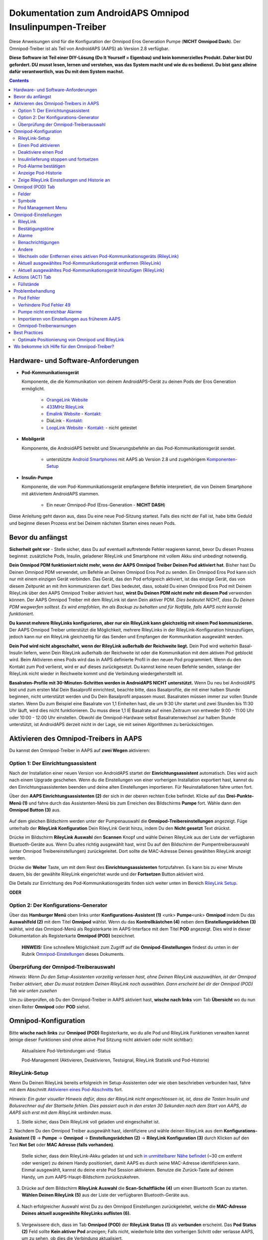 =====================================================
 Dokumentation zum AndroidAPS Omnipod Insulinpumpen-Treiber
=====================================================

Diese Anweisungen sind für die Konfiguration der Omnipod Eros Generation Pumpe (**NICHT Omnipod Dash**). Der Omnipod-Treiber ist als Teil von AndroidAPS (AAPS) ab Version 2.8 verfügbar.

**Diese Software ist Teil einer DIY-Lösung (Do It Yourself = Eigenbau) und kein kommerzielles Produkt. Daher bist DU gefordert. DU musst lesen, lernen und verstehen, was das System macht und wie du es bedienst. Du bist ganz alleine dafür verantwortlich, was Du mit dem System machst.**

.. contents:: 
   :backlinks: entry
   :depth: 2

Hardware- und Software-Anforderungen
==================================

* **Pod-Kommunikationsgerät** 

  Komponente, die die Kommunikation von deinem AndroidAPS-Gerät zu deinen Pods der Eros Generation ermöglicht.

   -  |OrangeLink|  `OrangeLink Website <https://getrileylink.org/product/orangelink>`_    
   -  |RileyLink| `433MHz RileyLink <https://getrileylink.org/product/rileylink433>`__
   -  |EmaLink|  `Emalink Website <https://github.com/sks01/EmaLink>`__ - `Kontakt: <mailto:getemalink@gmail.com>`__
   -  |DiaLink|  DiaLink - `Kontakt: <mailto:Boshetyn@ukr.net>`__     
   -  |LoopLink|  `LoopLink Website <https://www.getlooplink.org/>`__ - `Kontakt: <https://jameswedding.substack.com/>`__ - nicht getestet

* |Android_Phone| **Mobilgerät** 

  Komponente, die AndroidAPS betreibt und Steuerungsbefehle an das Pod-Kommunikationsgerät sendet.

      +  unterstützte `Android Smartphones <https://docs.google.com/spreadsheets/d/1eNtXAWwrdVtDvsvXaR_72wgT9ICjZPNEBq8DbitCv_4/edit>`__ mit AAPS ab Version 2.8 und zugehörigem `Komponenten-Setup <../index.html#component-setup>`__

* |Omnipod_Pod| **Insulin-Pumpe** 

  Komponente, die vom Pod-Kommunikationsgerät empfangene Befehle interpretiert, die von Deinem Smartphone mit aktiviertem AndroidAPS stammen.

      + Ein neuer Omnipod-Pod (Eros-Generation - **NICHT DASH**)

Diese Anleitung geht davon aus, dass Du eine neue Pod-Sitzung startest. Falls dies nicht der Fall ist, habe bitte Geduld und beginne diesen Prozess erst bei Deinem nächsten Starten eines neuen Pods.

Bevor du anfängst
================

**Sicherheit geht vor** - Stelle sicher, dass Du auf eventuell auftretende Fehler reagieren kannst, bevor Du diesen Prozess beginnst: zusätzliche Pods, Insulin, geladener RileyLink und Smartphone mit vollem Akku sind unbedingt notwendig.

**Dein Omnipod PDM funktioniert nicht mehr, wenn der AAPS Omnipod Treiber Deinen Pod aktiviert hat**. Bisher hast Du Deinen Omnipod PDM verwendet, um Befehle an Deinen Omnipod Eros Pod zu senden. Ein Omnipod Eros Pod kann sich nur mit einem einzigen Gerät verbinden. Das Gerät, das den Pod erfolgreich aktiviert, ist das einzige Gerät, das von diesem Zeitpunkt an mit ihm kommunizieren darf. Dies bedeutet, dass, sobald Du einen Omnipod Eros Pod mit Deinem RileyLink über den AAPS Omnipod Treiber aktiviert hast, **wirst Du Deinen PDM nicht mehr mit diesem Pod** verwenden können. Der AAPS Omnipod Treiber mit dem RileyLink ist dann Dein aktiver PDM. *Dies bedeutet NICHT, dass Du Deinen PDM wegwerfen solltest. Es wird empfohlen, ihn als Backup zu behalten und für Notfälle, falls AAPS nicht korrekt funktioniert.*

**Du kannst mehrere RileyLinks konfigurieren, aber nur ein RileyLink kann gleichzeitig mit einem Pod kommunizieren.** Der AAPS Omnipod Treiber unterstützt die Möglichkeit, mehrere RileyLinks in der RileyLink-Konfiguration hinzuzufügen, jedoch kann nur ein RileyLink gleichzeitig für das Senden und Empfangen der Kommunikation ausgewählt werden.

**Dein Pod wird nicht abgeschaltet, wenn der RileyLink außerhalb der Reichweite liegt.** Dein Pod wird weiterhin Basal-Insulin liefern, wenn Dein RileyLink außerhalb der Reichweite ist oder die Kommunikation mit dem aktiven Pod geblockt wird. Beim Aktivieren eines Pods wird das in AAPS definierte Profil in den neuen Pod programmiert. Wenn du den Kontakt zum Pod verlierst, wird er auf dieses zurückgesetzt. Du kannst keine neuen Befehle senden, solange der RileyLink nicht wieder in Reichweite kommt und die Verbindung wiedergeherstellt ist.

**Basalraten-Profile mit 30-Minuten-Schritten werden in AndroidAPS NICHT unterstützt.** Wenn Du neu bei AndroidAPS bist und zum ersten Mal Dein Basalprofil einrichtest, beachte bitte, dass Basalprofile, die mit einer halben Stunde beginnen, nicht unterstützt werden und Du Dein Basalprofil anpassen musst. Basalraten müssen immer zur vollen Stunde starten. Wenn Du zum Beispiel eine Basalrate von 1,1 Einheiten hast, die um 9:30 Uhr startet und zwei Stunden bis 11:30 Uhr läuft, wird dies nicht funktionieren.  Du muss diese 1,1 IE Basalrate auf einen Zeitraum von entweder 9:00 - 11:00 Uhr oder 10:00 - 12:00 Uhr einstellen.  Obwohl die Omnipod-Hardware selbst Basalratenwechsel zur halben Stunde unterstützt, ist AndroidAPS derzeit nicht in der Lage, sie mit seinen Algorithmen zu berücksichtigen.

Aktivieren des Omnipod-Treibers in AAPS
===================================

Du kannst den Omnipod-Treiber in AAPS auf **zwei Wegen** aktivieren:

Option 1: Der Einrichtungsassistent
--------------------------

Nach der Installation einer neuen Version von AndroidAPS startet der **Einrichtungsassistent** automatisch.  Dies wird auch nach einem Upgrade geschehen.  Wenn du die Einstellungen von einer vorherigen Installation exportiert hast, kannst du den Einrichtungsassistenten beenden und deine alten Einstellungen importieren.  Für Neuinstallationen fahre unten fort.

Über den **AAPS Einrichtungsassistenten (2)** der sich in der oberen rechten Ecke befindet. Klicke auf das **Drei-Punkte-Menü (1)** und fahre durch das Assistenten-Menü bis zum Erreichen des Bildschirms **Pumpe** fort. Wähle dann den **Omnipod Button (3)** aus.

    |Enable_Omnipod_Driver_1|  |Enable_Omnipod_Driver_2|

Auf dem gleichen Bildschirm werden unter der Pumpenauswahl die **Omnipod-Treibereinstellungen** angezeigt. Füge unterhalb der **RileyLink Konfiguration** Dein RileyLink Gerät hinzu, indem Du den **Nicht gesetzt** Text drückst. 

Drücke im Bildschirm **RileyLink Auswahl** den **Scannen** Knopf und wähle Deinen RileyLink aus der Liste der verfügbaren Bluetooth-Geräte aus. Wenn Du alles richtig ausgewählt hast, wirst Du auf den Bildschirm der Pumpentreiberauswahl (unter Omnipod Treibereinstellungen) zurückgeleitet. Dort sollte die MAC-Adresse Deines gewählten RileyLink anzeigt werden. 

Drücke die **Weiter** Taste, um mit dem Rest des **Einrichtungsassistenten** fortzufahren. Es kann bis zu einer Minute dauern, bis der gewählte RileyLink eingerichtet wurde und der **Fortsetzen** Button aktiviert wird.

Die Details zur Einrichtung des Pod-Kommunikationsgeräts finden sich weiter unten im Bereich `RileyLink Setup <#rileylink-setup>`__.

**ODER**

Option 2: Der Konfigurations-Generator
----------------------------

Über das **Hamburger Menü** oben links unter **Konfigurations-Assistent (1)** <unk> \ **Pumpe**\ <unk> \ **Omnipod** indem Du das **Auswahlfeld (2)** mit dem Titel **Omnipod** wählst. Wenn du das **Kontrollkästchen (4)** neben dem **Einstellungsrädchen (3)** wählst, wird das Omnipod-Menü als Registerkarte im AAPS-Interface mit dem Titel **POD** angezeigt. Dies wird in dieser Dokumentation als Registerkarte **Omnipod (POD)** bezeichnet.

    **HINWEIS:** Eine schnellere Möglichkeit zum Zugriff auf die **Omnipod-Einstellungen** findest du unten in der Rubrik `Omnipod-Einstellungen <#omnipod-einstellungen>`__ dieses Dokuments.

    |Enable_Omnipod_Driver_3| |Enable_Omnipod_Driver_4|

Überprüfung der Omnipod-Treiberauswahl
----------------------------------------

*Hinweis: Wenn Du den Setup-Assistenten vorzeitig verlassen hast, ohne Deinen RileyLink auszuwählen, ist der Omnipod Treiber aktiviert, aber Du musst trotzdem Deinen RileyLink noch auswählen.  Dann erscheint bei dir der Omnipod (POD) Tab wie unten zusehen*

Um zu überprüfen, ob Du den Omnipod-Treiber in AAPS aktiviert hast, **wische nach links** vom Tab **Übersicht** wo du nun einen Reiter **Omnipod** oder **POD** siehst.

|Enable_Omnipod_Driver_5|

Omnipod-Konfiguration
======================

Bitte **wische nach links** zur **Omnipod (POD)** Registerkarte, wo du alle Pod und RileyLink Funktionen verwalten kannst (einige dieser Funktionen sind ohne aktive Pod Sitzung nicht aktiviert oder nicht sichtbar):

    |refresh_pod_status| Aktualisiere Pod-Verbindungen und -Status

    |pod_management| Pod-Management (Aktivieren, Deaktivieren, Testsignal, RileyLink Statistik und Pod-Historie)

RileyLink-Setup
---------------

Wenn Du Deinen RileyLink bereits erfolgreich im Setup-Assistenten oder wie oben beschrieben verbunden hast, fahre mit dem Abschnitt `Aktivieren eines Pod-Abschnitts <#activating-a-pod>`__ fort.

*Hinweis: Ein guter visueller Hinweis dafür, dass der RileyLink nicht angeschlossen ist, ist, dass die Tasten Insulin und Bolusrechner auf der Startseite fehlen. Dies passiert auch in den ersten 30 Sekunden nach dem Start von AAPS, da AAPS sich erst mit dem RileyLink verbinden muss.*

1. Stelle sicher, dass Dein RileyLink voll geladen und eingeschaltet ist.

2. Nachdem Du den Omnipod Treiber ausgewählt hast,
identifiziere und wähle deinen RileyLink aus dem **Konfigurations-Assistent (1)** ->  **Pumpe** -> **Omnipod** -> **Einstellungsrädchen (2)** -> **RileyLink Konfiguration (3)** durch Klicken auf den Text **Not Set** oder **MAC Adresse (falls vorhanden)**.   

    Stelle sicher, dass dein RileyLink-Akku geladen ist und sich `in unmittelbarer Nähe befindet <#optimale-positionierung-von-omnipod-und-rileylink>`__ (~30 cm entfernt oder weniger) zu deinem Handy positioniert, damit AAPS es durch seine MAC-Adresse identifizieren kann. Einmal ausgewählt, kannst du deine erste Pod Session aktivieren. Benutze die Zurück-Taste auf deinem Handy, um zum AAPS-Haupt-Bildschirm zurückzukehren.

    |RileyLink_Setup_1| |RileyLink_Setup_2|

3. Drücke auf dem Bildschirm **RileyLink Auswahl** die **Scan-Schaltfläche (4)** um einen Bluetooth Scan zu starten. **Wählen Deinen RileyLink (5)** aus der Liste der verfügbaren Bluetooth-Geräte aus.

    |RileyLink_Setup_3| |RileyLink_Setup_4|

4. Nach erfolgreicher Auswahl wirst Du zu den Omnipod Einstellungen zurückgeleitet, welche die **MAC-Adresse Deines aktuell ausgewählte RileyLinks auflisten (6).** 

    |RileyLink_Setup_5|

5. Vergewissere dich, dass im Tab **Omnipod (POD)** der **RileyLink Status (1)** als **verbunden** erscheint. Das **Pod Status (2)** Feld sollte **Kein aktiver Pod** anzeigen; Falls nicht, wiederhole bitte den vorherigen Schritt oder verlasse AAPS, um zu sehen, ob dies die Verbindung aktualisiert.

    |RileyLink_Setup_6|

Einen Pod aktivieren
----------------

Bevor du einen Pod aktivieren kannst, stelle sicher, dass du deine RileyLink-Verbindung in den Omnipod-Einstellungen richtig konfiguriert und verbunden hast.

*HINWEIS: Für die Verbindung mit dem Pod steht aus Sicherheitsgründen nur ein kleinerer Kommunikationsbereich zur Verfügung. Vor dem Pairing des Pods ist das Funksignal schwächer, aber nachdem es verbunden wurde, wird es mit voller Signalleistung funktionieren. Stelle sicher, dass Dein Pod während dieser Prozedur `in der Nähe<#optimale-positionierung-von-omnipod-und-rileylink>`__ *(~30 cm entfernt oder weniger)* ist, aber nicht auf oder direkt neben dem RileyLink liegt.*

1. Navigiere zur Registerkarte **Omnipod (POD)** und klicke auf den **POD MGMT (1)** Button und dann auf **Pod aktivieren (2)**.

    |Activate_Pod_1| |Activate_Pod_2|

2. Die Anzeige ** Pod füllen* * wird angezeigt. Fülle deinen neuen Pod mit mindestens 80 Einheiten Insulin und achte auf zwei Signaltöne, die anzeigen, dass der Pod bereit ist, gestartet zu werden. Beachte bei der Berechnung der gesamt Insulinmenge, welche Du in 3 Tagen benötigst, dass zum Füllen des Pod 12 bis 15 IE benötigt werden. 

    |Activate_Pod_3|

    Stelle sicher, dass der neue Pod und RileyLink in der Nähe von einander liegen (~ 30cm oder weniger), und klicke auf den Button **Weiter**.

3. Der Bildschirm **Initializiere Pod** wird angezeigt und der Pod beginnt zu entlüften. (Du wirst einen Klick hören, gefolgt von einer Reihe tickender Sounds, der Pod entlüftet sich selbst). Wenn der RileyLink außerhalb der Reichweite des zu aktivierenden Pods ist, erhältst du die Fehlermeldung **Keine Antwort vom Pod**. Wenn dies geschieht, `schiebe den RileyLink näher <#optimale-positionierung-von-omnipod-und-rileylink>`_ (~ 30 cm weg oder weniger) ran, aber nicht auf den Pod oder direkt neben den Pod und klicke auf den Button **Erneut versuchen (1)* *.

    |Activate_Pod_4| |Activate_Pod_5|

4. Bei erfolgreicher Befüllung wird ein grünes Häkchen angezeigt und der **Weiter** Button wird aktiviert. Klicke auf den Button **Weiter**, um die Initialisierung des Pods abzuschließen, und die Anzeige **Pod anbringen** zu sehen.

    |Activate_Pod_6|

5. Bereite anschließend die Infusionsstelle des neuen Pods vor. Entferne die Nadelkappe aus Kunststoff und den weißen Papierträger von der Klebefläche und setze den Pod auf die ausgewählte Stelle Deines Körpers auf. Wenn du fertig bist, klicke auf den **Weiter** Button.

    |Activate_Pod_7|

6. Das Dialogfenster **Pod anlegen** wird jetzt angezeigt. **NUR auf OK klicken, wenn du bereit bist, die Kanülen einzuführen.**

    |Activate_Pod_8|

7. Nach dem Drücken von **OK** dauert es eventuell etwas, bevor der Omnipod antwortet und die Kanüle setzt (1-2 Minuten maximal) also habe Geduld.

    Wenn der RileyLink außerhalb der Reichweite des zu aktivierenden Pods ist, erhältst du die Fehlermeldung **Keine Antwort vom Pod**. Wenn dies geschieht, bewegen Sie den RileyLink näher (~ 30 cm weg oder weniger) zu, aber nicht auf der Oberseite oder direkt neben dem Pod und klicken Sie auf den Button **Erneut versuchen**.

    Wenn der RileyLink außerhalb der Bluetoothreichweite oder keine aktive Verbindung zum Smartphone hat, bekommt man eine Fehlermeldung **Keine Antwort von RileyLink**. Wenn diese Fehlermeldung auftritt, verringere die Distanz vom RileyLink und dem Smartphone und klicke auf den Button **Erneut versuchen**.

    *HINWEIS: Bevor die Kanüle eingesetzt wird, ist es ratsam, die Haut in der Nähe des Kanülensetzpunktes zu kneifen. Dies sorgt für eine sanfte Einführung der Nadel und verringert die Gefahr einer Verstopfung.*

    |Activate_Pod_9|

    |Activate_Pod_10| |Activate_Pod_11|

8. Es wird ein grünes Häkchen angezeigt, und der Button **Weiter** wird bei erfolgreicher Kanüleneinführung aktiviert. Klicke auf den Button **Weiter**.

    |Activate_Pod_12|

9. Der **Pod aktiviert** Bildschirm wird angezeigt. Drücke auf das grüne **Beenden** Feld. Glückwunsch! Du hast jetzt eine neuen Pod aktiviert.

    |Activate_Pod_13|

10. Der Menübildschirm **Pod Management** sollte nun den **Aktiviere Pod (1)** Button als *deaktiviert* und den **Deaktiviere Pod (2)** Button als *aktiviert* angezeigen. Dies liegt daran, dass jetzt ein Pod aktiv ist und du keinen zusätzlichen Pod aktivieren kannst, ohne zuerst den aktuell aktiven Pod zu deaktivieren.

    Klicke auf den Zurück-Knopf auf deinem Smartphone, um zum Tab-Bildschirm **Omnipod (POD)** zurückzukehren, auf dem jetzt Informationen zu deiner aktiven Pod-Sitzung angezeigt werden, einschließlich der aktuellen Basalrate, Pod Reservoir Level, abgegebenem Insulin, Pod Fehler und Warnungen.

    Weitere Details zu den angezeigten Informationen findest du im Tab `Omnipod (POD) <#omnipod-pod-tab>`_ dieses Dokuments.

    |Activate_Pod_14| |Activate_Pod_15|

Deaktiviere einen Pod
------------------

Unter normalen Umständen beträgt die Lebensdauer eines Pods drei Tage (72 Stunden) und zusätzlich 8 Stunden nach der Pod-Ablaufwarnung und somit insgesamt 80 Stunden.

Gehe wie folgt vor, um einen Pod zu deaktivieren (entweder vor dem Ablaufen der Nutzungsdauer oder wegen eines Pod-Fehlers):

1. Gehe zur Registerkarte **Omnipod (POD)**, klicke auf den Button **POD MGMT (1)** und dann auf dem Bildschirm **Pod Management** auf den Button **Deaktiviere Pod (2)**.

    |Deactivate_Pod_1| |Deactivate_Pod_2|

2. Stelle sicher, dass sich der RileyLink in unmittelbarer Nähe zum Pod befindet, aber nicht direkt darauf oder direkt neben dem Pod liegt. Dann klicke auf dem **Deaktiviere Pod ** Bildschirm den **Weiter** -Button, um den Prozess der Deaktivierung des Pods zu starten.

    |Deactivate_Pod_3|

3. Der **Deaktiviere Pod** Bildschirm erscheint und du erhältst einen Bestätigungspiepton, dass die Deaktivierung erfolgreich war.

    |Deactivate_Pod_4|

    **WENN die Deaktivierung scheitert** und du keinen Bestätigungspiepton erhältst, kommt evlt. die Meldung **Keine Antwort von RileyLink** oder **Keine Antwort vom Pod**. Bitte klicke auf den Button **Erneut versuchen (1)**, um die Deaktivierung erneut zu versuchen. Wenn die Deaktivierung weiterhin fehlschlägt, klicke bitte auf die **Verwerfen (2)** -Schaltfläche, um den Pod zu verwerfen. Du kannst nun deinen Pod entfernen, da die aktive Sitzung beendet wurde. Falls Dein Pod einen dauerhaften Alarm hat, musst Du ihn mit einem Pin oder einer Büroklammer manuell ausschalten. Die **Verwerfen (2)** Schaltfläche wird ihn nicht stillt stellen.
	
	|Deactivate_Pod_5| |Deactivate_Pod_6|

4. Nach erfolgreicher Deaktivierung wird ein grünes Häkchen angezeigt. Klicke auf den Button **Weiter**, um den Pod zu deaktivieren. Du kannst nun deinen Pod entfernen, da die aktive Sitzung beendet wurde.

    |Deactivate_Pod_7|

5. Klicke auf den grünen Knopf, um zum Bildschirm **Pod Management** zurückzukehren.

    |Deactivate_Pod_8|

6. Du bist nun zum **Pod Management** im Menü zurückgekehrt. Drücke die Zurück-Taste auf deinem Smartphone um zum Reiter **Omnipod (POD)** zurückzukehren. Überprüfe, ob das Feld **RileyLink Status:** *Verbunden* anzeigt und das Feld **Pod Sstatus:** die Nachricht *Keine aktiver Pod* anzeigt.

    |Deactivate_Pod_9| |Deactivate_Pod_10|

Insulinlieferung stoppen und fortsetzen
----------------------------------------

Die folgenden Schritte zeigen dir, wie du die Insulinzufuhr aussetzen und fortsetzen kannst.

*HINWEIS - wenn du keinen Button 'Unterbrechen' siehst*, ist dessen Anzeige im Register Omnipod (POD) nicht aktiviert. Aktiviere die Einstellung **Button 'Insulinabgabe unterbrechen' im Omnipod Tab anzeigen** in den `Omnipod-Einstellungen <#omnipod-einstellungen>`__ unter **Andere**.

Insulinabgabe unterbrechen
~~~~~~~~~~~~~~~~~~~~~~~~~~~

Verwende diesen Befehl, um den aktiven Pod in den Status 'unterbrochen' zu versetzen. In diesem ausgesetzten Zustand wird der Pod kein Insulin liefern. Dieser Befehl ahmt die Suspend-Funktion nach, die der originale Omnipod PDM an einen aktiven Pod sendet.

1. Gehe zur Registerkarte **Omnipod (POD)** und drücke den Button **Unterbrechen (1)**. Der Suspend-Befehl wird vom RileyLink an den aktiven Pod gesendet und der **Unterbrechen (3)** Button wird ausgegraut. Der **Pod Status (2)** wird **AUSLIEFERUNG UNTERBROCHEN** anzeigen.

    |Suspend_Insulin_Delivery_1| |Suspend_Insulin_Delivery_2|

2. Wenn der Befehl zum Aussetzen erfolgreich durch den RileyLink bestätigt wurde, zeigt ein Bestätigungsdialog die Nachricht **Alle Insulinlieferungen wurden ausgesetzt** an. Klicke **OK** um zu bestätigen und fortzufahren.

    |Suspend_Insulin_Delivery_3|

3. Dein aktiver Pod hat nun die Insulinabgabe unterbrochen. Die **Omnipod (POD)** Registerkarte aktualisiert den **Pod Status (1)** auf **unterbrochen**. Der **Unterbrechen**-Button ändert sich zu **Abgabe fortsetzen (2)**.

    |Suspend_Insulin_Delivery_4|

Insulinabgabe fortsetzen
~~~~~~~~~~~~~~~~~~~~~~~~~

Benutze diesen Befehl, um den aktiven, derzeit pausierten Pod anzuweisen, die Insulinabgabe fortzusetzen. Nachdem der Befehl erfolgreich verarbeitet wurde, wird die normale Insulinabgabe mit der aktuellen Basalrate fortgesetzt. Grundlage dafür ist das aktive Basalprofil zur aktuellen Uhrzeit. Der Pod akzeptiert wieder Befehle für Bolus, TBR und SMB.

1. Gehe zur Registerkarte **Omnipod (POD)** und stelle sicher, dass das Feld **Pod Status (1)** **unterbrochen** anzeigt, dann drücke die **Fortsetzen (2)** Taste, um den Prozess zu starten, um den aktuellen Pod anzuweisen, die normale Insulinlieferung fortzusetzen. Eine Nachricht **RESUME DELIVERY** wird im Feld **Pod Status (3)** angezeigt. Das bedeutet, dass der RileyLink aktiv den Befehl an den gestoppten Pod sendet.

    |Resume_Insulin_Delivery_1| |Resume_Insulin_Delivery_2|

2. Wenn der Befehl zum Fortsetzen erfolgreich durch den RileyLink bestätigt wurde, zeigt ein Bestätigungsdialog die Nachricht **Insulinabgabe wieder aufgenommen.** an. Klicke **OK** um zu bestätigen und fortzufahren.

    |Resume_Insulin_Delivery_3|

3. Die **Omnipod (POD)** Registerkarte aktualisiert das Feld **Pod Status (1)** um **LAUFEND** und die Schaltfläche **Lieferung fortsetzen** wird nun zu **UNTERBRECHEN (2)** geändert.

    |Resume_Insulin_Delivery_4|

Pod-Alarme bestätigen
------------------------

*HINWEIS - Wenn du keine ACK ALERTS Schaltfläche siehst, liegt es daran, dass diese nur auf der Registerkarte Omnipod (POD) angezeigt wird, wenn der Pod-Ablauf oder der niedrige Reservoir-Alarm ausgelöst wurden.*

In dem folgenden Prozess wird gezeigt, wie Warntöne bestätigt und quittiert werden können, die auftreten, wenn die aktive Pod-Zeit den Grenzwert für die Warnung vor dem Ablauf von 72 Stunden (3 Tage) erreicht. Dieser Grenzwert für die Zeitbegrenzung ist in den **Stunden vor dem Herunterfahren** in den Omnipod Warnungen definiert. Die maximale Nutzungsdauer eines Pods beträgt 80 Stunden (3 Tage und 8 Stunden), dennoch empfiehlt der Hersteller, 72 Stunden (3 Tage) nicht zu überschreiten.

*HINWEIS - Wenn die Einstellung "Benachrichtigungen automatisch bestätigen" in den Omnipod-Alarmen aktiviert wurden, wird diese Benachrichtigung nach dem ersten Auftreten automatisch bearbeitet und der Alarm muss nicht NICHT manuell abgebrochen werden.*

1. Wenn die definierte **Stunden vor dem Herunterfahren** Warnung erreicht ist, gibt der Pod Warnungen aus, um Dir mitzuteilen, dass er sich seiner Ablaufzeit nähert und bald eine Wechsel des Pods erforderlich sein wird. Dies kann auf der Registerkarte **Omnipod (POD)** überprüft werden, das Feld **Pod läuft ab: (1)** zeigt die genaue Uhrzeit an, wann der Pod abläuft (72 Stunden nach der Aktivierung). Nachdem diese Zeit abgelaufen ist, wird der Text **rot** dargestellt und im Feld **Aktive Pod-Warnungen** wird eine Statusnachricht **Pod läuft in Kürze ab** angezeigt. Dieser Auslöser zeigt die **ACK ALERTS (3)** Schaltfläche an. Eine **Systembenachrichtigung (4)** informiert Dich über das bevorstehende Ablaufdatum des Pods.

    |Acknowledge_Alerts_1| |Acknowledge_Alerts_2|

2. Gehe zur Registerkarte **Omnipod (POD)** und drücke die **ACK ALERTS (2)** Schaltfläche (Bestätigungs-Warnungen). Der RileyLink sendet den Befehl an den Pod, um die Ablaufwarnung des Pods zu deaktivieren und aktualisiert das Feld **Pod Status (1)** mit **ACKNOWLEDGE ALERTS**.

    |Acknowledge_Alerts_3|

3. Bei **erfolgreicher Deaktivierung** der Alarme werden **2 Signaltöne** vom aktiven Pod abgegeben und ein Bestätigungsdialog zeigt die Nachricht **Aktive Warnungen wurden bestätigt.** an. Drücke **OK**, um den Dialog zu bestätigen und zu schließen.

    |Acknowledge_Alerts_4|

    Wenn sich der RileyLink außerhalb des Bereichs des Pods befindet während der Befehl zum Bestätigen des Alarms gerade verarbeitet wird, werden 2 Optionen angezeigt: **Mute (1)** wird diese aktuelle Warnung zum Schweigen bringen. **OK (2)** bestätigt diese Warnung und ermöglicht es dem Nutzer, Warnungen erneut zu bestätigen.

    |Acknowledge_Alerts_5|

4. Gehe zur Registerkarte **Omnipod (POD)** unter dem Menüpunkt **Aktive Pod Warnungen**. Die Warnmeldung wird dort nicht mehr angezeigt und der aktive Pod erzeugt keine Signale mehr, die mit dem Ablauf des Pods zu tun haben.

Anzeige Pod-Historie
----------------

In diesem Abschnitt wird gezeigt, wie du deine Pod-Historie überprüfen und nach verschiedenen Aktionskategorien filtern kannst. Mit diesem Werkzeug kannst du die Aktionen und Ergebnisse deines jeweils aktiven Pod während dessen dreitägigem Lebenszyklus (72 - 80 Stunden) ansehen.

Diese Funktion ist hilfreich bei der Überprüfung von Boli, Temporären Basalraten (TBRs) und grundlegenden Änderungen, die erfolgt sind, bei denen du aber nicht sicher bist, ob sie abgeschlossen wurden. Die übrigen Kategorien sind im Allgemeinen hilfreich bei der Problembehebung und zur Bestimmung der Reihenfolge von Ereignissen, die zu einem Fehler geführt haben.

*HINWEIS:*
**Unsichere** Befehle erscheinen in der Pod-Historie, aber für deren Genauigkeit gibt es aufgrund der Unsicherheit keine Garantie.

1. Geh zur Registerkarte **Omnipod (POD)** und drücke den Button **POD MGMT (1)**, um auf das Menü **Pod-Management** zuzugreifen. Drücke dann auf die Schaltfläche **Pod-Historie(2)**, um auf den Bildschirm der Pod-Historie zuzugreifen.

    |Pod_History_1| |Pod_History_2|

2. In der Anzeige **Pod-Historie** wird die Standardkategorie **Alle (1)** angezeigt, die **Datum und Uhrzeit (2)** aller Pods **Aktionen (3)** und **Ergebnisse (4)** in umgekehrter chronologischer Reihenfolge darstellt. Drücke zweimal die **Zurück-Taste deines Telefons** um zur **Omnipod (POD)** Registerkarte  zurückzukehren.

    |Pod_History_3| |Pod_History_4|

Zeige RileyLink Einstellungen und Historie an
-----------------------------------

Dieser Abschnitt zeigt, wie die Einstellungen des aktiven Pods und RileyLinks zusammen mit der Kommunikationshistorie der beiden überprüft werden können. Diese Funktion wird nach dem Aufrufen in zwei Abschnitte unterteilt: **Einstellungen** und **Historie**.

Hauptsächlich wird diese Funktion verwendet, wenn der RileyLink außerhalb des Bluetooth-Bereichs des Smartphones ist und der **RileyLink-Status** nach einer bestimmten Zeit **RileyLink nicht erreichbar** meldet. Der Button **Aktualisieren** auf der Registerkarte **Omnipod (POD)** stellt manuell die Bluetooth-Kommunikation mit dem derzeit in den Omnipod-Einstellungen konfigurierten RileyLink erneut her.

Für den Fall dass der **REFRESH** Button im **Omnipod (POD)** Tab die Verbindung zum Rileylink nicht wiederherstellen kann, folge den zusätzlichen Hinweisen weiter unten zur manuellen Wiederherstellung der Verbindung.

Bluetooth-Kommunikation für Pod-Kommunikationsgerät manuell wiederherstellen
~~~~~~~~~~~~~~~~~~~~~~~~~~~~~~~~~~~~~~~~~~~~~~~~~~~~~~~~~~~~~~~~~~~~~~

1. Wenn im **Omnipod (POD)** Tab der **RileyLink-Status: (1)** **RileyLink nicht erreichbar** meldet, drücke den **POD MGMT (2)** Knopf, um zur **Pod-Verwaltung** zu kommen. Wenn im Menü **Pod Management** eine Benachrichtigung zur aktiven Suche nach einer RileyLink-Verbindung erscheint, drücke auf **RileyLink Statistiken (3)**, um die **RileyLink Einstellungen** Seite aufzurufen.

    |RileyLink_Bluetooth_Reset_1| |RileyLink_Bluetooth_Reset_2|

2. Auf dem Bildschirm **RileyLink-Einstellungen (1)** unter **RileyLink (2)** kannst du sowohl den Bluetooth-Verbindungsstatus als auch den Fehler in den Feldern **Verbindungsstatus und Fehler: (3)** bestätigen. Ein *Bluetooth-Fehler* und *RileyLink nicht erreichbar* Status sollten angezeigt werden. Starte das manuelle Wiederverbinden der Bluetooth-Verbindung, indem du auf die **Aktualisierung (4)** Taste in der unteren rechten Ecke drückst.

    |RileyLink_Bluetooth_Reset_3|
    
    Wenn der RileyLink nicht reagiert oder außer Reichweite des Smartphones ist, während der Bluetooth-Aktualisierungsbefehl gerade verarbeitet wird, erscheint eine Warnmeldung, die 2 Optionen ermöglicht.

   **Mute (1)** lässt diese aktuelle Warnung verstummen.
   **OK (2)** bestätigt diese aktuelle Warnung und ermöglicht es dem Nutzer zu versuchen die Bluetooth-Verbindung erneut wieder herzustellen.
	
    |RileyLink_Bluetooth_Reset_4|	
	
3. Wenn die **Bluetooth-Verbindung** nicht wieder hergestellt wird, dann versuche die Bluetooth-Funktion auf deinem Smartphone manuell **aus-** und dann wieder **anzuschalten**.

4. Nach einer erfolgreichen RileyLink Bluetooth-Wiederverbindung sollte das Feld **Verbindungsstatus: (1)** **RileyLink bereit** anzeigen. Herzlichen Glückwunsch, Du hast jetzt erneut Deinen konfigurierten RileyLink mit AAPS verbunden!

    |RileyLink_Bluetooth_Reset_5|

Pod-Kommunikationsgerät und Aktive Pod-Einstellungen
~~~~~~~~~~~~~~~~~~~~~~~~~~~~~~~~~~~~~~~~~~~~~~~~

Dieser Bildschirm liefert Informationen, Status und Einstellungen zur Konfiguration sowohl für den aktuell konfigurierten Rileylink als auch für den aktuell aktiven Pod. 

1. Geh auf den **Omnipod (POD)** Tab und drücke den **POD MGMT (1)** Button um das **Pod Management** Menü zu erreichen. Drücke dann den **RileyLink Status (2)** Button um den aktuell konfigurierten **RileyLink (3)** und die Einstellungen des aktiven Pod **Geräts (4)** zu sehen.

    |RileyLink_Statistics_Settings_1| |RileyLink_Statistics_Settings_2|

    |RileyLink_Statistics_Settings_3|
    
RileyLink (3) Felder
++++++++++++++++++++

	* **Adresse:** MAC-Adresse des gewählten Pod-Kommunikationsgeräts, die in den Omnipod-Einstellungen definiert wurde.
	* **Name:** Bluetooth-Identifikationsname des in den Bluetooth-Einstellungen deines Smartphones definierten Pod-Kommunikationsgeräts.
	* **Akkustand:** Zeigt den aktuellen Batterieladestand des angeschlossenen Pod-Kommunikationsgeräts an
	* **Verbundenes Gerätemodell:** Modell des Omnipod-Pods, der derzeit mit dem Pod-Kommunikationsgerät kommuniziert
	* **Verbindungsstatus:**: Der aktuelle Status der Bluetooth-Verbindung zwischen dem Pod-Kommunikationsgerät und dem Smartphone, auf dem AAPS läuft.
	* **Verbindungsfehler: ** Wenn es einen Fehler mit dem Pod-Kommunikationsgerät gibt, werden hier die Details der Bluetooth-Verbindung angezeigt.
	* **Firmware-Version:** Aktuelle Firmware-Version, die auf dem aktiv verbundenen Pod-Kommunikationsgerät installiert ist.

Gerät (4) Felder - Mit einem aktiven Pod
++++++++++++++++++++++++++++++++++++++

	* **Geräte-Typ:** Der Geräte-Typ, der mit dem Pod-Kommunikationsgerät verbunden ist (Omnipod-Pod-Pumpe)
	* **Gerätemodell:** Das Modell des aktiven Geräts, das mit dem Pod-Kommunikationsgerät verbunden ist (der Modellname des Omnipod-Pods, also Eros)
	* **Seriennummer der Pumpe:** Seriennummer des aktuell aktivierten Pods
	* **Pumpenfrequenz:** Funkfrequenz, die das Pod-Kommunikationsgerät eingestellt hat, um die Kommunikation zwischen sich und dem Pod zu ermöglichen.
	* **Zuletzt verwendete Frequenz:** Letzte bekannte Funkfrequenz, die der Pod zur Kommunikation mit dem Pod-Kommunikationsgerät verwendet hat.
	* **Letzter Gerätekontakt:** Datum und Uhrzeit des letzten Kontakts vom Pod mit dem Pod-Kommunikationsgerät.
	* **Aktualisieren Button:** Durch Klicken manuell die Einstellungen auf dieser Seite aktualisieren.

Historie des RileyLink und aktiven Pods
~~~~~~~~~~~~~~~~~~~~~~~~~~~~~~~~

Dieser Bildschirm gibt in umgekehrter chronologischer Reihenfolge Auskunft über jeden Zustand oder jede Maßnahme des RileyLink und des aktuell verbundenen Pods. Die gesamte Historie ist nur für den gerade aktiven Pod verfügbar. Nach einem Podwechsel wird diese Historie gelöscht und nur die Ereignisse des neu aktivierten Pods werden aufgezeichnet und angezeigt.

1. Gehe zur Registerkarte **Omnipod (POD)** und drücke den Button **POD MGMT (1)**, um das **Pod Management** Menü zu erreichen. Drücke anschließend den **Pod Historie (2)** Button, um zu den **Einstellungen** und der **Historie** zu gelangen. Klicke auf den Text **Pod Historie (3)**, um den gesamten Verlauf des RileyLink und der derzeit aktiven Pod-Sitzung anzuzeigen.

    |RileyLink_Statistics_History_1| |RileyLink_Statistics_History_2|

    |RileyLink_Statistics_History_3|
    
Felder
++++++
    
   * **Datum & Uhrzeit**: In umgekehrter chronologischer Reihenfolge der Zeitstempel der einzelnen Ereignisse.
   * **Gerät:** Das Gerät, auf das sich die aktuelle Aktion oder der aktuelle Zustand bezieht.
   **Zustand oder Aktion:** Der aktuelle Zustand oder die Aktion, die das Gerät durchgeführt hat.

Omnipod (POD) Tab
=================

Im Folgenden werden die Anordnung und die Bedeutung der Symbole und Statusfelder auf der Registerkarte **Omnipod (POD)** des AAPS-Hauptbildschims erläutert.

*HINWEIS: Wenn in den Statusfeldern der Registerkarte Omnipod (POD) eine Meldung erscheint (unsicher), musst Du die Schaltfläche Aktualisieren drücken, um sie zu löschen und den Pod-Status zu aktualisieren.*

   |Omnipod_Tab|

Felder
------

* **RileyLink Status:** Zeigt den aktuellen Verbindungsstatus des RileyLink an

   - *RileyLink nicht erreichbar* - Das Pod-Kommunikationsgerät befindet sich entweder nicht in Bluetooth-Reichweite des Smartphones, ist ausgeschaltet oder hat einen Fehler, der die Bluetooth-Kommunikation verhindert.
   - *RileyLink bereit* - Das Pod-Kommunikationsgerät ist eingeschaltet und initialisiert gerade die Bluetooth-Verbindung.
   - *Verbunden* - Das Pod-Kommunikationsgerät ist eingeschaltet, verbunden und aktiv in der Lage, über Bluetooth zu kommunizieren.

* **Pod Adresse:** Zeigt die aktuelle Adresse an, in der der aktive Pod referenziert wird
* **LOT:** Zeigt die LOT-Nummer des aktiven Pods an
* **TID:** Zeigt die Seriennummer des Pods an.
**Firmware-Version:** Zeigt die Firmware-Version des aktiven Pods an.
* **Zeit auf dem Pod:** Zeigt die aktuelle Uhrzeit auf dem aktiven Pod an.
* **Pod läuft ab:** Zeigt das Datum und die Uhrzeit an, zu der der aktive Pod abläuft.
* **Pod-Status:** Zeigt den Status des aktiven Pods an.
* **Letzte Verbindung:** Zeigt an, wann zum letzten Mal eine Kommunikation mit dem aktiven Pod stattgefunden hat.

   - *gerade eben* - vor weniger als 20 Sekunden.
   - *vor weniger als einer Minute* - vor mehr als 20 Sekunden, aber weniger als 60 Sekunden.
   - *vor einer Minute* - vor mehr als 60 Sekunden, aber weniger als 120 Sekunden (2 min).
   - *vor XX Minuten* - vor mehr als 2 Minuten, definiert durch den Wert von XX.

* **Letzter Bolus:** Zeigt die Dosierung des letzten Bolus an, der an den aktiven Pod gesendet wurde, und in Klammern, wie lange es her ist, dass er abgegeben wurde.
* **Basis-Basalrate:** Zeigt die Basalrate an, die für den aktuellen Zeitpunkt im Basalratenprofil programmiert wurde.
* **Temporäre Basalrate:** Zeigt die aktuell laufende temporäre Basalrate im folgenden Format an

   - Einheiten / Stunde zum Zeitpunkt der Erstellung der TBR (gelaufene Minuten / Gesamtminuten, in denen die TBR läuft)
   - *Beispiel:* 0,00U/h @18:25 ( 90/120 Minuten)

* **Reservoir:** Zeigt über 50+U an, wenn mehr als 50 Einheiten im Reservoir verbleiben. Unterhalb dieses Wertes werden die genauen Einheiten in gelber Schrift angezeigt.
* **Insgesamt abgegeben:** Zeigt die Gesamtzahl der aus dem Reservoir abgegebenen Insulineinheiten an. *Beachte, dass es sich hierbei um einen Näherungswert handelt, da das Befüllen des Pods nicht absolut exakt geschieht.*
* **Fehler:** Zeigt den zuletzt aufgetretenen Fehler an. Überprüfe die `Pod Historie <#anzeige-pod-historie>`__, `RileyLink Historie <#historie-des-rileylink-und-aktiven-pods>`__ und die Protokolldateien auf frühere Fehler und für ausführlichere Informationen.
* **Aktive Pod-Warnungen:** Reserviert für derzeit laufende Warnungen auf dem aktiven Pod. Wird normalerweise verwendet, wenn das Pod-Ablaufdatum nach 72 Stunden erreicht ist und native Pieptöne vom Pod ausgegeben werden.

Symbole
-----

* **AKTUALISIEREN:**

    |refresh_pod_status|

    Sendet einen Befehl an den aktiven Pod, um die Kommunikation zu aktualisieren

    Verwende diese Option, um den Pod-Status zu aktualisieren und die Statusfelder zu erneuern, die den Text 'unsicher' enthalten.

    Weitere Informationen zur `Problembehandlung <#problembehandlung>`__ findest du im Abschnitt unten.

* **POD MGMT:**

    |pod_management|

    Navigiert zum Pod Management Menü

* **ALARM BESTÄTIGEN:**

    |ack_alerts|

    Durch Drücken dieser Taste werden die Signaltöne und Benachrichtigungen zum Ablauf des Pods deaktiviert.

    Der Button wird nur angezeigt, wenn die aktuelle Zeit des Pods nach dem Pod-Ablaufdatum liegt
    Nach erfolgreicher Bestätigung wird dieses Symbol nicht mehr angezeigt.

* **ZEIT EINSTELLEN:**

    |set_time|

    Durch Drücken dieser Taste wird die Uhrzeit auf dem Pod mit der aktuellen Uhrzeit des Smartphones aktualisiert.

* **UNTERBRECHEN:**

    |suspend|

    Setzt den aktiven Pod aus

* **ABGABE FORTSETZEN:**

    |resume|

	Setzt den derzeit angehaltenen, aktiven Pod fort


Pod Management Menu
-------------------

Im Folgenden werden die Darstellung und die Bedeutung der Symbole im Menü **Pod Management** erläutert, das über die Registerkarte **Omnipod (POD)** aufgerufen wird.

    |Omnipod_Tab_Pod_Management|

* **Pod aktivieren**

    |activate_pod|

    Startet und aktiviert einen neuen Pod

* **Pod deaktivieren**

    |deactivate_pod|

    Deaktiviert den aktuell aktiven Pod.

    * Ein unvollständig verbundener Pod ignoriert diesen Befehl.

    * Verwende diesen Befehl, um einen heulenden Pod zu deaktivieren (Fehler 49).

    Wenn der Knopf deaktiviert ist (grau ausgegraut) verwenden Sie die Schaltfläche Pod verwerfen.

* **Testton abspielen**

    |play_test_beep|

    Gibt beim Drücken einen einzelnen Testton auf dem Pod wieder.

* **Pod verwerfen**

    |discard_pod|

    Durch Drücken wird der Pod-Status eines nicht reagierenden Pods deaktiviert und verworfen.

    Die Schaltfläche wird nur in ganz bestimmten Fällen angezeigt, da eine ordnungsgemäße Deaktivierung nicht mehr möglich ist:

	* Ein **Pod ist nicht vollständig verbunden** und ignoriert daher die Befehle zum Deaktivieren.
	* Ein **Pod hängt** während des Kopplungsvorgangs zwischen den Schritten fest
	* Ein **Pod lässt sich überhaupt nicht verbinden.**

* **Pod Historie**

    |pod_history|

    Zeigt den Aktivitätsverlauf des aktiven Pods an

* **RileyLink Status:**

    |rileylink_stats|

    Navigiert zum Bildschirm "RileyLink Status", der die aktuellen Einstellungen und den Verlauf der RileyLink-Verbindung anzeigt

	* **Einstellungen** - zeigt Informationen zum RileyLink und aktiven Pod-Einstellungen an
	* **Historie** - zeigt den Verlauf der RileyLink- und Pod-Kommunikation an

* **RileyLink-Konfiguration zurücksetzen**

    |reset_rileylink_config|

    Durch Drücken dieser Taste wird die Konfiguration des aktuell angeschlossenen Pod-Kommunikationsgeräts zurückgesetzt.

	* Wenn die Kommunikation gestartet wird, werden bestimmte Daten an das Pod-Kommunikationsgerät gesendet und dort eingestellt

	    - Speicherregister werden gesetzt
	    - Kommunikationsprotokolle werden eingestellt
	    - Eingestellte Funkfrequenz wird gesetzt

	* Beachte die `zusätzlichen Hinweise <#hinweise-zum-zurucksetzen-der-rileylink-konfiguration>`__ am Ende dieser Tabelle

* **Pulse-Log lesen:**

    |pulse_log|

    	Sendet das Pulse-Log des aktiven Pods in die Zwischenablage

*Hinweise zum Zurücksetzen der RileyLink-Konfiguration*
~~~~~~~~~~~~~~~~~~~~~~~~~~~~~~

* Diese Funktion wird in erster Linie verwendet, wenn das derzeit aktive Pod-Kommunikationsgerät nicht antwortet und die Kommunikation in einem festgefahrenen Zustand ist.
* Wenn das Pod-Kommunikationsgerät aus- und wieder eingeschaltet wird, muss die Taste **RileyLink-Konfiguration zurücksetzen** gedrückt werden, damit diese Kommunikationsparameter in der Konfiguration des Pod-Kommunikationsgeräts eingestellt werden.
* Wird dies NICHT getan, muss AAPS neu gestartet werden, nachdem das Pod-Kommunikationsgerät aus- und wieder eingeschaltet wurde.
* Diese Taste **muss NICHT** gedrückt werden, wenn zwischen verschiedenen Pod-Kommunikationsgeräten gewechselt wird.

Omnipod-Einstellungen
================

Die Einstellungen des Omnipod-Treibers können über das **Hamburger-Menü** oben links unter **Konfigurations-Assistent**\ ➜\ **Pumpe**\ ➜\ **Omnipod**\ ➜\ **Einstellungsrädchen (2)** konfiguriert werden, 
 indem Du das **Auswahlfeld (1)** mit dem Titel **Omnipod** wählst. Wenn du das **Kontrollkästchen (3)** neben dem Einstellungsrädchen (2) wählst, wird das Omnipod-Menü als Registerkarte mit der Bezeichnung **OMNIPOD** oder **POD** in der AAPS-Oberfläche angezeigt. Dies wird in dieser Dokumentation als Registerkarte **Omnipod (POD)** bezeichnet.

|Omnipod_Settings_1|

**HINWEIS:** Eine schnellere Möglichkeit, auf die **Omnipod Einstellungen** zuzugreifen, besteht darin, das **Drei-Punkte-Menü (1)** in der oberen rechten Ecke der Registerkarte **Omnipod (POD)** aufzurufen und **Omnipod Einstellungen (2)** aus dem Dropdown-Menü auszuwählen.

|Omnipod_Settings_2|

Die Einstellungen sind nach Gruppen sortiert unten aufgelistet.
Du kannst die meisten der Einstellungen über einen Kippschalter aktivieren oder deaktivieren:

|Omnipod_Settings_3|

*HINWEIS: Ein Sternchen (\*) bedeutet, dass "aktiviert" der Standardwert für eine Einstellung ist.*

RileyLink
---------

Ermöglicht das Scannen eines Pod-Kommunikationsgeräts. Der Omnipod-Treiber kann nicht mehr als ein Pod-Kommunikationsgerät auf einmal ansteuern.

* **Akkustand von OrangeLink/EmaLink/DiaLink anzeigen:** Meldet den aktuellen Batteriestand des OrangeLink/EmaLink/DiaLink. Es wird **dringend empfohlen**, dass alle OrangeLink/EmaLink/DiaLink-Benutzer diese Einstellung aktivieren.

	+ Funktioniert NICHT mit dem originalen RileyLink.
	+ Funktioniert möglicherweise nicht mit RileyLink-Alternativen.
	+ Aktiviert - Meldet den aktuellen Batteriestand für unterstützte Pod-Kommunikationsgeräte.
	+ Deaktiviert - Meldet einen Wert von n/a.
* **Aktiviere die Protokollierung des Akkuwechsels im Aktionen-Tab/Menü:** Im Menü "Aktionen" ist die Schaltfläche "Batteriewechsel protokollieren" aktiviert, WENN Du diese Einstellung UND die obige Einstellung zum Anzeigen des Akkustands aktiviert hast.  Einige Pod-Kommunikationsgeräte können inzwischen mit normalen Batterien betrieben werden, die ausgewechselt werden können.  Diese Option ermöglicht es dir, dies zu protokollieren und den Timer für das Batteriealter zurückzusetzen.

Bestätigungstöne
------------------

Bestätigt mit Signaltönen des Pods die Abgabe und Änderung von Bolus, Basalrate, SMB und TBR.

* **\*Bolus-Piep aktiviert:** Aktiviert oder deaktiviert Bestätigungstöne, wenn ein Bolus abgegeben wird.
* **\*Basal-Piep aktiviert:** Aktiviert oder deaktiviert die Bestätigungstöne, wenn eine neue Basalrate eingestellt wird, eine aktive Basalrate abgebrochen oder die aktuelle Basalrate geändert wird.
* **\*SMB-Piep aktiviert:** Aktiviert oder deaktiviert Bestätigungstöne, wenn ein SMB abgegeben wird.
* **TBR-Piep aktiviert:** Aktiviert oder deaktiviert die Bestätigungstöne, wenn eine TBR gesetzt oder abgebrochen wird.

Alarme
------

Bietet AAPS-Warnungen und Nightscout-Ankündigungen für den Ablauf eines Pods, die Abschaltung oder einen niedrigen Füllstand basierend auf den definierten Schwellenwerten.

*Beachte, dass eine AAPS-Benachrichtigung IMMER für jeden Alarm nach der ersten Kommunikation mit dem Pod ausgegeben wird, da der Alarm ausgelöst wurde. Wenn du die Benachrichtigung löschst, wird der Alarm NICHT gelöscht, AUSSER wenn die automatische Bestätigung von Pod-Alarmen aktiviert ist. Um den Alarm MANUELL zu deaktivieren, musst du die Registerkarte Omnipod (POD) aufrufen und die Schaltfläche AKK ALERTS drücken.*
	
* **\*Ablauferinnerung aktiviert:** Aktiviere oder deaktiviere die Pod-Ablauferinnerung, die ausgelöst wird, wenn die festgelegte Anzahl von Stunden vor dem Herunterfahren erreicht ist.
**Stunden vor der Abschaltung:** Legt die Anzahl der Stunden vor der Abschaltung des aktiven Pods fest, die dann den Alarm zur Pod-Ablauferinnerung auslöst.
* **\*Warnung bei niedrigem Reservoir-Füllstand:** Aktiviere oder deaktiviere eine Warnung, wenn das Limit für den niedrigen Reservoir-Füllstand der verbleibenden Einheiten des Pods erreicht wird, wie im Feld Anzahl der Einheiten definiert.
* **Anzahl der Einheiten:** Die Anzahl der verbleibenden Einheiten, bei denen der Alarm für den niedrigen Reservoir-Füllstand ausgelöst werden soll.
* **Automatische Bestätigung von Pod-Warnungen:** Wenn diese Funktion aktiviert ist, wird immer noch eine Benachrichtigung ausgegeben, aber unmittelbar nach dem ersten Pod-Kommunikationskontakt seit der Ausgabe der Warnung wird diese nun automatisch bestätigt und die Warnung wird verworfen.

Benachrichtigungen
-------------

Meldet AAPS-Benachrichtigungen und akustische Telefonwarnungen, wenn unsicher ist, ob TBR-, SMB- oder Bolus-Ereignisse erfolgreich waren. 

*HINWEIS: Dies sind nur Benachrichtigungen, es werden keine akustischen Signale ausgegeben.*

* **Ton für Benachrichtigung bei unsicheren TBR-Ereignis aktiviert:** Aktiviere oder deaktiviere diese Einstellung, um einen akustischen Alarm und eine visuelle Benachrichtigung auszulösen, wenn AAPs unsicher ist, ob eine TBR erfolgreich gesetzt wurde.
* **\Ton für Benachrichtigung bei unsicheren SMB-Ereignis aktiviert:** Aktiviere oder deaktiviere diese Einstellung, um einen akustischen Alarm und eine visuelle Benachrichtigung auszulösen, wenn AAPS unsicher ist, ob eine SMB erfolgreich zugestellt wurde.
* **\*Ton für Benachrichtigung bei unsicheren Bolus-Ereignis aktiviert:** Aktiviere oder deaktiviere diese Einstellung, um einen akustischen Alarm und eine visuelle Benachrichtigung auszulösen, wenn AAPS unsicher ist, ob ein Bolus erfolgreich abgegeben wurde.
   
Andere
-----

Bietet erweiterte Einstellungen zur Unterstützung bei der Fehlersuche.
	
* **Schaltfläche "Zustellung aussetzen" in der Registerkarte Omnipod anzeigen:** Blende die Schaltfläche "Zustellung aussetzen" in der Registerkarte **Omnipod (POD)** aus oder zeige sie an.
* **Pulsprotokoll-Schaltfläche im Menü Pod-Verwaltung anzeigen:** Blende die Pulsprotokoll-Schaltfläche im Menü **Pod-Verwaltung** aus oder zeige sie an.
**Schaltfläche RileyLink-Statistiken im Menü Pod-Verwaltung anzeigen:** Verstecke oder zeige die Schaltfläche RileyLink-Statistiken im Menü **Pod-Verwaltung**.
* **\*Sommerzeit/Zeitzonenerkennung aktiviert:** Ermöglicht die automatische Erkennung von Zeitzonenänderungen, wenn das Telefon in einem Gebiet verwendet wird, in dem die Sommerzeit gilt.

Wechseln oder Entfernen eines aktiven Pod-Kommunikationsgeräts (RileyLink)
--------------------------------------------------------------------

Da es viele alternative Modelle zum originalen RileyLink gibt (z.B. OrangeLink oder EmaLink) oder mehrere Backup-Versionen desselben Pod-Kommunikationsgeräts (RileyLink) benötigt werden, ist es notwendig, das ausgewählte Pod-Kommunikationsgerät (RileyLink) aus der Omnipod-Einstellungskonfiguration zu wechseln oder zu entfernen. 

Die folgenden Schritte zeigen dir, wie du ein bestehendes Pod-Kommunikationsgerät (RileyLink) **entfernst** und ein neues Pod-Kommunikationsgerät **hinzufügst**.  Wenn du die beiden Schritte **Entfernen** und **Hinzufügen** ausführst, wird dein Gerät gewechselt.

1. Rufe das Menü **RileyLink-Auswahl** auf, indem du das **3-Punkte-Menü (1)** in der oberen rechten Ecke der **Omnipod (POD)**-Registerkarte auswählst und im Dropdown-Menü **Omnipod-Einstellungen (2)** auswählst. Drücke im Menü **Omnipod-Einstellungen** unter **RileyLink-Konfiguration (3)** auf den Text **Nicht eingestellt** (wenn kein Gerät ausgewählt ist) oder **MAC-Adresse** (wenn ein Gerät vorhanden ist), um das Menü **RileyLink-Auswahl** zu öffnen. 

    |Omnipod_Settings_2| |RileyLink_Setup_2|  

Aktuell ausgewähltes Pod-Kommunikationsgerät entfernen (RileyLink)
--------------------------------------------------------------

Dieser Vorgang zeigt dir, wie du das aktuell ausgewählte Pod-Kommunikationsgerät (RileyLink) aus den Einstellungen des Omnipod-Treibers entfernst.

1. Drücke unter **RileyLink-Konfiguration** auf den Text **MAC-Adresse (1)**, um das Menü **RileyLink-Auswahl** zu öffnen. 

    |RileyLink_Setup_Remove_1|

2. Drücke im Menü **RileyLink-Auswahl** die Taste **Entfernen (2)**, um **deinen aktuell ausgewählten RileyLink (3)** zu entfernen

    |RileyLink_Setup_Remove_2|

3. Drücke bei der Bestätigungsaufforderung **Ja (4)**, um das Entfernen deines Geräts zu bestätigen.

    |RileyLink_Setup_Remove_3|
    
4. Du gelangst zurück zum Menü **Omnipod-Einstellungen**, wo du unter **RileyLink-Konfiguration** jetzt siehst, dass das Gerät **Nicht eingestellt (5)** ist.  Herzlichen Glückwunsch, du hast dein ausgewähltes Pod-Kommunikationsgerät nun erfolgreich entfernt.

    |RileyLink_Setup_Remove_4|

Aktuell ausgewähltes Pod-Kommunikationsgerät hinzufügen (RileyLink)
-----------------------------------------------------------

Dieser Vorgang zeigt dir, wie du ein neues Pod-Kommunikationsgerät zu den Einstellungen des Omnipod-Treibers hinzufügst.

1. Drücke unter **RileyLink-Konfiguration** den Text **Nicht gesetzt (1)**, um das Menü **RileyLink-Auswahl** zu öffnen. 

    |RileyLink_Setup_Add_1|
    
2. Drücke die Taste **Scan (2)**, um die Suche nach allen verfügbaren Bluetooth-Geräten zu starten.

    |RileyLink_Setup_Add_2|

3. Wähle **deinen RileyLink (3)** aus der Liste der verfügbaren Geräte aus und du kehrst zum Menü **Omnipod-Einstellungen** zurück, wo die **MAC-Adresse (4)** deines neu ausgewählten Geräts angezeigt wird.  Herzlichen Glückwunsch, du hast dein Pod-Kommunikationsgerät erfolgreich ausgewählt.

    |RileyLink_Setup_Add_3| |RileyLink_Setup_Add_4|
    

Actions (ACT) Tab
=================

Diese Registerkarte ist in der AAPS-Hauptdokumentation gut dokumentiert, aber es gibt einige Punkte auf dieser Registerkarte, die sich speziell darauf beziehen, wie sich der Omnipod-Pod von schlauchbasierten Pumpen unterscheidet, insbesondere nach dem Anbringen eines neuen Pods.

1. Gehe auf die Registerkarte **Aktionen (ACT)** in der AAPS-Benutzeroberfläche.

2. Im Abschnitt **Pflegeportal (1)** werden das Alter nachfolgenden Felder **nach jedem Podwechsel** auf 0 Tage und 0 Stunden zurückgesetzt: **Insulin** und **Kanüle**. Das liegt daran, wie die Omnipod-Pumpe gebaut ist und funktioniert. Die **Pumpenbatterie** und das **Insulinreservoir** befinden sich in jedem Pod. Da der Pod die Kanüle direkt in die Haut am Ort der Pod-Anwendung einführt, wird bei Omnipod-Pumpen kein herkömmlicher Schlauch verwendet. *Nach einem Podwechsel wird das Alter jedes dieser Werte automatisch auf Null zurückgesetzt.* **Das Alter der Pumpenbatterie** wird nicht angegeben, da die Batterie im Pod immer länger ist als die Lebensdauer des Pods (maximal 80 Stunden).

  |Actions_Tab|

Füllstände
------

**Insulinspiegel**

Die Angabe der Insulinmenge im Omnipod Eros Pod ist nicht genau.  Das liegt daran, dass nicht genau bekannt ist, wie viel Insulin in den Behälter gefüllt wurde, sondern nur, dass beim Befüllen des Reservoirs 2 Pieptöne ertönen und mehr als 85 Einheiten gespritzt wurden. Ein Pod kann maximal 200 Einheiten aufnehmen. Auch das Priming kann zu Abweichungen führen, da es kein exakter Prozess ist.  Mit diesen beiden Faktoren wurde der Omnipod-Treiber so geschrieben, dass er die beste Annäherung an das im Reservoir verbleibende Insulin liefert.  

  * **Über 50 Einheiten** - Meldet einen Wert von 50+U, wenn sich mehr als 50 Einheiten im Reservoir befinden.
  * **Unter 50 Einheiten** - Meldet einen ungefähren berechneten Wert des im Reservoir verbleibenden Insulins. 
  **SMS** - Gibt den Wert oder 50+U für SMS-Antworten zurück
  * **Nightscout** - Lädt den Wert 50 hoch, wenn mehr als 50 Einheiten in Nightscout (Version 14.07 und älter).  Neuere Versionen melden einen Wert von 50+, wenn sich mehr als 50 Einheiten im Reservoir befinden.


**Akkustand**

Die Batteriestandsmeldung ist eine Einstellung, die aktiviert werden kann, um den aktuellen Batteriestand von Pod-Kommunikationsgeräten wie dem OrangeLink, EmaLink oder DiaLink anzuzeigen.  Die RileyLink-Hardware ist nicht in der Lage, ihren Batteriestand zu melden.  Der Batteriestand wird nach jeder Kommunikation mit dem Pod gemeldet, sodass beim Aufladen möglicherweise kein linearer Anstieg zu beobachten ist.  Durch eine manuelle Aktualisierung wird der aktuelle Batteriestand aktualisiert.  Wenn ein unterstütztes Pod-Kommunikationsgerät nicht angeschlossen ist, wird ein Wert von 0% gemeldet.

  **RileyLink-Hardware ist NICHT in der Lage, den Batteriestand zu melden** 
  * **Die Einstellung "Von OrangeLink/EmaLink/DiaLink gemeldeten Batteriestand anzeigen" MUSS in den Omnipod-Einstellungen aktiviert sein, um Batteriestandswerte zu melden**
  * **Batteriestandsmeldung funktioniert NUR für OrangeLink-, EmaLink- und DiaLink-Geräte**
  * **Batteriestandsmeldung KANN für andere Geräte funktionieren (außer RileyLink)**
  * **SMS** - Gibt den aktuellen Batteriestand als Antwort zurück, wenn ein aktueller Stand vorhanden ist; ein unbekannter Wert von n/a wird nicht zurückgegeben
  **Nightscout** - Der Batteriestand wird gemeldet, wenn ein aktueller Stand vorhanden ist, ein Wert von n/a wird nicht gemeldet


Problembehandlung
===============

Pod Fehler
------------

Pods fallen gelegentlich aus unterschiedlichen Gründen aus, u. a. wegen Hardwareproblemen mit dem Pod selbst. Am besten ist es, diese nicht bei Insulet anzugeben, da AAPS kein zugelassener Anwendungsfall ist. Eine Liste an Fehlercodes findest du `hier <https://github.com/openaps/openomni/wiki/Fault-event-codes>`__ um die Ursache zu ermitteln.

Verhindere Pod Fehler 49
--------------------------------

Dieser Fehler hängt mit einem fehlerhaften Pod-Status für einen Befehl oder einem Fehler während der Insulinabgabe zusammen. Wir empfehlen Nutzern, im Nightscout-Client unter **Konfigurations-Assistent ** -> **Allgemein** -> **NSClient** -> **Einstellungsrädchen** -> **Erweiterte Einstellungen** auf *Nur Upload (Synchronisation deaktivieren)* umzuschalten, um mögliche Fehler zu vermeiden.

Pumpe nicht erreichbar Alarme
-----------------------

Es wird empfohlen, Alarme für unerreichbare Pumpen auf **120 Minuten** zu konfigurieren, indem du im Drei-Punkte-Menü oben rechts **Einstellungen** ➜ **Lokale Alarme** ➜ **Schwellenwert für unerreichbare Pumpen [min]** auswählst und diesen auf **120** setzt.

Importieren von Einstellungen aus früherem AAPS
----------------------------------

Bitte beachte, dass beim Importieren von Einstellungen die Möglichkeit besteht, dass ein veralteter Pod-Status importiert wird. Infolgedessen kannst Du einen aktiven Pod verlieren. Es wird daher dringend empfohlen, **keine Einstellungen während einer aktiven Pod-Sitzung zu importieren**.

1. Deaktiviere deine Pod-Sitzung. Stelle sicher, dass keine aktive Pod-Sitzung läuft.
2. Exportiere deine Einstellungen und bewahre eine Kopie an einem sicheren Ort auf.
3. Deinstalliere die vorherige Version von AAPS und starte dein Smartphone neu.
4. Installiere die neue Version von AAPS und stelle sicher, dass Du keine aktive Pod-Sitzung hast.
5. Importiere deine Einstellungen und aktiviere einen neuen Pod.

Omnipod-Treiberwarnungen
---------------------

Bitte beachte, dass der Omnipod-Treiber auf der Registerkarte **Übersicht** eine Vielzahl einzigartiger Warnungen anzeigt. Die meisten davon sind informativ und können ignoriert werden, während einige dem Benutzer eine Aktion vorschlagen, um die Ursache für die ausgelöste Warnung zu beheben. Im Folgenden findest du eine Zusammenfassung der wichtigsten Warnmeldungen, die dir begegnen können:

Kein aktiver Pod
~~~~~~~~~~~~~

Keine aktive Pod-Sitzung erkannt. Dieser Alarm kann vorübergehend durch Drücken von **SNOOZE** deaktiviert werden, wird aber weiterhin ausgelöst, solange kein neuer Pod aktiviert wurde. Einmal aktiviert, wird dieser Alarm automatisch ausgeschaltet.

Pod angehalten
~~~~~~~~~~~~~

Hinweis, dass der Pod ausgesetzt wurde.

Setzen des Basal-Profils fehlgeschlagen. Die Übertragung kann ausgesetzt werden! Bitte aktualisiere den Pod-Status manuell auf der Registerkarte Omnipod und setze die Übertragung bei Bedarf fort.
~~~~~~~~~~~~~~~~~~~~~~~~~~~~~~~~~~~~~~~~~~~~~~~~~~~~~~~~~~~~~~~~~~~~~~~~~~~~~~~~~~~~~~~~~~~~~~~~~~~~~~~~~~~~~~~~~~~~~~~~~~~~~~~~~~~~~~~~~~~~~~~~~~~~~~

Hinweis, dass die Einstellung des Pod-Basalprofils fehlgeschlagen ist und du auf der Registerkarte Omnipod auf *Neu laden* klicken musst.

Es kann nicht überprüft werden, ob der SMB-Bolus erfolgreich war. Wenn du sicher bist, dass der Bolus nicht erfolgreich war, solltest du den SMB-Eintrag manuell auf der Registerkarte Behandlungen entfernen.
~~~~~~~~~~~~~~~~~~~~~~~~~~~~~~~~~~~~~~~~~~~~~~~~~~~~~~~~~~~~~~~~~~~~~~~~~~~~~~~~~~~~~~~~~~~~~~~~~~~~~~~~~~~~~~~~~~~~~~~~~~~~~~~~~~~~~~~~~~~~~~~~~~~~~~~~~~~

Warnung, dass der Erfolg des SMB-Bolus nicht überprüft werden konnte. Du musst das Feld *Letzter Bolus* auf der Registerkarte Omnipod überprüfen, um zu sehen, ob der SMB-Bolus erfolgreich war, und wenn nicht, den Eintrag auf der Registerkarte Behandlungen entfernen.

Unsicher, ob die "Ereignis Bolus/TBR/SMB" abgeschlossen wurde. Bitte überprüfe manuell, ob sie erfolgreich war.
~~~~~~~~~~~~~~~~~~~~~~~~~~~~~~~~~~~~~~~~~~~~~~~~~~~~~~~~~~~~~~~~~~~~~~~~~~~~~~~~~~~~~~~~~

Aufgrund der Art und Weise, wie RileyLink und Omnipod miteinander kommunizieren, kann es zu Situationen kommen, in denen es *unsicher* ist, ob ein Befehl erfolgreich verarbeitet wurde. Es war notwendig, den Nutzer über diese Unsicherheit zu informieren.

Im Folgenden findest du einige Beispiele dafür, wann eine unsichere Meldung auftreten kann.

* **Bolus** - Unsichere Boli können nicht automatisch überprüft werden. Die Benachrichtigung bleibt bis zum nächsten Bolus bestehen, aber eine manuelle Pod-Aktualisierung löscht die Meldung. *Standardmäßig sind bei dieser Benachrichtigungsart die Warntöne aktiviert, da der/die Nutzer/in sie manuell bestätigen muss.*
* **TBRs, Pod-Status, Profilwechsel, Zeitänderungen** - eine manuelle Pod-Aktualisierung löscht die Meldung. In der Voreinstellung sind die Signaltöne für diesen Benachrichtigungstyp deaktiviert.
* **Pod-Zeitabweichung -** Wenn die Zeit auf dem Pod und die Zeit auf deinem Telefon zu sehr voneinander abweichen, ist es für die AAPS-Schleife schwierig, zu funktionieren und genaue Vorhersagen und Dosierungsempfehlungen zu machen. Wenn die Zeitabweichung zwischen dem Pod und dem Telefon mehr als 5 Minuten beträgt, meldet AAPS unter Pod-Status, dass sich der Pod im Schwebezustand befindet, und gibt eine Meldung über eine Zeitänderung aus. Ein zusätzliches Symbol **Zeit einstellen** erscheint am unteren Rand der Registerkarte Omnipod (POD). Wenn du auf Zeit einstellen klickst, wird die Zeit auf dem Pod mit der Zeit auf dem Telefon synchronisiert und dann kannst du auf die Schaltfläche ZUSTELLUNG WIEDERAUFNEHMEN klicken, um den normalen Pod-Betrieb fortzusetzen.

Best Practices
==============

Optimale Positionierung von Omnipod und RileyLink
-----------------------------------------

Die Antenne, die auf dem RileyLink zur Kommunikation mit einem Omnipod-Pod verwendet wird, ist eine 433 MHz-Wendelspiralantenne. Aufgrund seiner Konstruktion strahlt er ein omnidirektionales Signal wie ein dreidimensionaler Donut ab, wobei die Z-Achse die vertikal stehende Antenne darstellt. Das bedeutet, dass es optimale Positionen für die Platzierung des RileyLink gibt, insbesondere bei der Pod-Aktivierung und Deaktivierung.

|Toroid_w_CS|

    *(Bild 1. Graphische Darstellung einer Wendelspiralantenne in einem Rundstrahldiagramm*)

Aus Sicherheitsgründen muss die *Aktivierung* des Pods in einem *geringeren Abstand (~30 cm oder weniger)* als andere Vorgänge erfolgen, wie z. B. die Verabreichung eines Bolus, das Setzen eines TBR oder das einfache Aktualisieren des Pod-Status. Aufgrund der Art und Weise der Signalübertragung der RileyLink-Antenne ist es NICHT empfehlenswert, den Pod direkt auf oder neben dem RileyLink zu platzieren.

Die Abbildung unten zeigt die optimale Positionierung des RileyLink während der Pod-Aktivierung und Deaktivierung. Der Pod kann zwar auch in anderen Positionen aktiviert werden, jedoch wirst Du mit der unten gezeigten Position den größten Erfolg haben.

*Hinweis: Wenn trotz optimaler Positionierung des Pods die Kommunikation mit dem RileyLink fehlschlägt, kann dies an einer schwachen Batterie liegen, da diese den Sendebereich der RileyLink-Antenne verringert. Um dieses Problem zu vermeiden, stelle sicher, dass der RileyLink während dieses Vorgangs ordnungsgemäß geladen oder direkt an ein Ladekabel angeschlossen ist.*

|Omnipod_pod_and_RileyLink_Position|

Wo bekomme ich Hilfe für den Omnipod-Treiber?
====================================

Die gesamte Entwicklungsarbeit für den Omnipod-Treiber wird von der Community auf freiwilliger Basis geleistet. Wir bitten dich, rücksichtsvoll zu sein und die folgenden Richtlinien zu befolgen, wenn du um Unterstützung bittest:

- **Level 0:** Lies den entsprechenden Abschnitt dieser Dokumentation, um sicherzustellen, dass du verstehst, wie die Funktion, mit der du Schwierigkeiten hast, funktionieren soll.
- **Level 1:** Wenn du immer noch auf Probleme stößt, die du mit diesem Dokument nicht lösen kannst, dann gehe bitte in den *#androidaps* Channel auf **Discord**, indem du `diesen Einladungslink <https://discord.gg/4fQUWHZ4Mw>`__ benutzt.
- **Stufe 2:** Durchsuche bestehende Probleme, um zu sehen, ob dein Problem bereits gemeldet wurde; wenn nicht, erstelle bitte ein neues `Problem <https://github.com/nightscout/AndroidAPS/issues>`__ und füge deine `Logdateien <../Usage/Accessing-logfiles.html>`__ hinzu.
- **Sei geduldig - die meisten Mitglieder unserer Community bestehen aus gutmütigen Freiwilligen, und die Lösung von Problemen erfordert oft Zeit und Geduld von Nutzern und Entwicklern.**



..
	Omnipod image aliases resource for referencing images by name with more positioning flexibility


..
	Interface Icons

..
	Omnipod (POD) Overview Tab

.. |ack_alerts|                    image:: ../images/omnipod/ICONS/omnipod_overview_ack_alerts.png
.. |pod_management|                image:: ../images/omnipod/ICONS/omnipod_overview_pod_management.png
.. |refresh_pod_status|            image:: ../images/omnipod/ICONS/omnipod_overview_refresh_pod_status.png
.. |resume|               	   image:: ../images/omnipod/ICONS/omnipod_overview_resume.png
.. |set_time|                      image:: ../images/omnipod/ICONS/omnipod_overview_set_time.png
.. |suspend|                       image:: ../images/omnipod/ICONS/omnipod_overview_suspend.png

..
	Pod Management Tab

.. |activate_pod|                  image:: ../images/omnipod/ICONS/omnipod_overview_pod_management_activate_pod.png
.. |deactivate_pod|                image:: ../images/omnipod/ICONS/omnipod_overview_pod_management_deactivate_pod.png
.. |discard_pod|                   image:: ../images/omnipod/ICONS/omnipod_overview_pod_management_discard_pod.png
.. |play_test_beep|                image:: ../images/omnipod/ICONS/omnipod_overview_pod_management_play_test_beep.png
.. |pod_history|                   image:: ../images/omnipod/ICONS/omnipod_overview_pod_management_pod_history.png
.. |pulse_log|                     image:: ../images/omnipod/ICONS/omnipod_overview_pod_management_pulse_log.png
.. |reset_rileylink_config|        image:: ../images/omnipod/ICONS/omnipod_overview_pod_management_reset_rileylink_config.png
.. |rileylink_stats|               image:: ../images/omnipod/ICONS/omnipod_overview_pod_management_rileylink_stats.png


..
	Instructional Section Images
	
..
	Hardware- und Software-Anforderungen
.. |EmaLink|				image:: ../images/omnipod/EmaLink.png
.. |LoopLink|				image:: ../images/omnipod/LoopLink.png
.. |OrangeLink|				image:: ../images/omnipod/OrangeLink.png		
.. |RileyLink|				image:: ../images/omnipod/RileyLink.png
.. |DiaLink|				image:: ../images/omnipod/DiaLink.png
.. |Android_phone|			image:: ../images/omnipod/Android_phone.png	
.. |Omnipod_Pod|			image:: ../images/omnipod/Omnipod_Pod.png
	
..
		Acknowledge Alerts
.. |Acknowledge_Alerts_1|               image:: ../images/omnipod/Acknowledge_Alerts_1.png
.. |Acknowledge_Alerts_2|               image:: ../images/omnipod/Acknowledge_Alerts_2.png
.. |Acknowledge_Alerts_3|               image:: ../images/omnipod/Acknowledge_Alerts_3.png
.. |Acknowledge_Alerts_4|               image:: ../images/omnipod/Acknowledge_Alerts_4.png
.. |Acknowledge_Alerts_5|               image:: ../images/omnipod/Acknowledge_Alerts_5.png

..
	Actions Tab
.. |Actions_Tab|                  		image:: ../images/omnipod/Actions_Tab.png

..
	Pod aktivieren
.. |Activate_Pod_1|                     image:: ../images/omnipod/Activate_Pod_1.png
.. |Activate_Pod_2|                     image:: ../images/omnipod/Activate_Pod_2.png
.. |Activate_Pod_3|                     image:: ../images/omnipod/Activate_Pod_3.png
.. |Activate_Pod_4|                     image:: ../images/omnipod/Activate_Pod_4.png
.. |Activate_Pod_5|                     image:: ../images/omnipod/Activate_Pod_5.png
.. |Activate_Pod_6|                     image:: ../images/omnipod/Activate_Pod_6.png
.. |Activate_Pod_7|                     image:: ../images/omnipod/Activate_Pod_7.png
.. |Activate_Pod_8|                     image:: ../images/omnipod/Activate_Pod_8.png
.. |Activate_Pod_9|                     image:: ../images/omnipod/Activate_Pod_9.png
.. |Activate_Pod_10|                    image:: ../images/omnipod/Activate_Pod_10.png
.. |Activate_Pod_11|                    image:: ../images/omnipod/Activate_Pod_11.png
.. |Activate_Pod_12|                    image:: ../images/omnipod/Activate_Pod_12.png
.. |Activate_Pod_13|                    image:: ../images/omnipod/Activate_Pod_13.png
.. |Activate_Pod_14|                    image:: ../images/omnipod/Activate_Pod_14.png
.. |Activate_Pod_15|                    image:: ../images/omnipod/Activate_Pod_15.png

..
	Pod deaktivieren
.. |Deactivate_Pod_1|                   image:: ../images/omnipod/Deactivate_Pod_1.png
.. |Deactivate_Pod_2|                   image:: ../images/omnipod/Deactivate_Pod_2.png
.. |Deactivate_Pod_3|                   image:: ../images/omnipod/Deactivate_Pod_3.png
.. |Deactivate_Pod_4|                   image:: ../images/omnipod/Deactivate_Pod_4.png
.. |Deactivate_Pod_5|                   image:: ../images/omnipod/Deactivate_Pod_5.png
.. |Deactivate_Pod_6|                   image:: ../images/omnipod/Deactivate_Pod_6.png
.. |Deactivate_Pod_7|                   image:: ../images/omnipod/Deactivate_Pod_7.png
.. |Deactivate_Pod_8|                   image:: ../images/omnipod/Deactivate_Pod_8.png
.. |Deactivate_Pod_9|                   image:: ../images/omnipod/Deactivate_Pod_9.png
.. |Deactivate_Pod_10|                  image:: ../images/omnipod/Deactivate_Pod_10.png

..
	Aktivieren des Omnipod-Treibers in AAPS
.. |Enable_Omnipod_Driver_1|            image:: ../images/omnipod/Enable_Omnipod_Driver_1.png
.. |Enable_Omnipod_Driver_2|            image:: ../images/omnipod/Enable_Omnipod_Driver_2.png
.. |Enable_Omnipod_Driver_3|            image:: ../images/omnipod/Enable_Omnipod_Driver_3.png
.. |Enable_Omnipod_Driver_4|            image:: ../images/omnipod/Enable_Omnipod_Driver_4.png
.. |Enable_Omnipod_Driver_5|            image:: ../images/omnipod/Enable_Omnipod_Driver_5.png

..
	Optimally Positioning the RileyLink and Omnipod pod
.. |Omnipod_pod_and_RileyLink_Position|	image:: ../images/omnipod/Omnipod_pod_and_RileyLink_Position.png
.. |Toroid_w_CS|                  		image:: ../images/omnipod/Toroid_w_CS.png

..
	Omnipod Settings
.. |Omnipod_Settings_1|                 image:: ../images/omnipod/Omnipod_Settings_1.png
.. |Omnipod_Settings_2|                 image:: ../images/omnipod/Omnipod_Settings_2.png
.. |Omnipod_Settings_3|                 image:: ../images/omnipod/Omnipod_Settings_3.png

..
	Omnipod Tab
.. |Omnipod_Tab|                  		image:: ../images/omnipod/Omnipod_Tab.png
.. |Omnipod_Tab_Pod_Management|         image:: ../images/omnipod/Omnipod_Tab_Pod_Management.png

..
	Pod Historie
.. |Pod_History_1|                  	image:: ../images/omnipod/Pod_History_1.png
.. |Pod_History_2|                  	image:: ../images/omnipod/Pod_History_2.png
.. |Pod_History_3|                  	image:: ../images/omnipod/Pod_History_3.png
.. |Pod_History_4|                  	image:: ../images/omnipod/Pod_History_4.png

..
	Resume Insulin Delivery
.. |Resume_Insulin_Delivery_1|          image:: ../images/omnipod/Resume_Insulin_Delivery_1.png
.. |Resume_Insulin_Delivery_2|          image:: ../images/omnipod/Resume_Insulin_Delivery_2.png
.. |Resume_Insulin_Delivery_3|          image:: ../images/omnipod/Resume_Insulin_Delivery_3.png
.. |Resume_Insulin_Delivery_4|          image:: ../images/omnipod/Resume_Insulin_Delivery_4.png

..
	RileyLink Bluetooth Reset
.. |RileyLink_Bluetooth_Reset_1|        image:: ../images/omnipod/RileyLink_Bluetooth_Reset_1.png
.. |RileyLink_Bluetooth_Reset_2|        image:: ../images/omnipod/RileyLink_Bluetooth_Reset_2.png
.. |RileyLink_Bluetooth_Reset_3|        image:: ../images/omnipod/RileyLink_Bluetooth_Reset_3.png
.. |RileyLink_Bluetooth_Reset_4|        image:: ../images/omnipod/RileyLink_Bluetooth_Reset_4.png
.. |RileyLink_Bluetooth_Reset_5|        image:: ../images/omnipod/RileyLink_Bluetooth_Reset_5.png

..
	RileyLink-Setup
.. |RileyLink_Setup_1|                  image:: ../images/omnipod/RileyLink_Setup_1.png
.. |RileyLink_Setup_2|                  image:: ../images/omnipod/RileyLink_Setup_2.png
.. |RileyLink_Setup_3|                  image:: ../images/omnipod/RileyLink_Setup_3.png
.. |RileyLink_Setup_4|                  image:: ../images/omnipod/RileyLink_Setup_4.png
.. |RileyLink_Setup_5|                  image:: ../images/omnipod/RileyLink_Setup_5.png
.. |RileyLink_Setup_6|                  image:: ../images/omnipod/RileyLink_Setup_6.png

..
	RileyLink Setup Add Device
.. |RileyLink_Setup_Add_1|                  image:: ../images/omnipod/RileyLink_Setup_Add_1.png
.. |RileyLink_Setup_Add_2|                  image:: ../images/omnipod/RileyLink_Setup_Add_2.png
.. |RileyLink_Setup_Add_3|                  image:: ../images/omnipod/RileyLink_Setup_Add_3.png
.. |RileyLink_Setup_Add_4|                  image:: ../images/omnipod/RileyLink_Setup_Add_4.png

..
	RileyLink Setup Remove Device
.. |RileyLink_Setup_Remove_1|                  image:: ../images/omnipod/RileyLink_Setup_Remove_1.png
.. |RileyLink_Setup_Remove_2|                  image:: ../images/omnipod/RileyLink_Setup_Remove_2.png
.. |RileyLink_Setup_Remove_3|                  image:: ../images/omnipod/RileyLink_Setup_Remove_3.png
.. |RileyLink_Setup_Remove_4|                  image:: ../images/omnipod/RileyLink_Setup_Remove_4.png

..
	RileyLink Statistics History
.. |RileyLink_Statistics_History_1|     image:: ../images/omnipod/RileyLink_Statistics_History_1.png
.. |RileyLink_Statistics_History_2|     image:: ../images/omnipod/RileyLink_Statistics_History_2.png
.. |RileyLink_Statistics_History_3|     image:: ../images/omnipod/RileyLink_Statistics_History_3.png

..
	RileyLink Statistics Settings
.. |RileyLink_Statistics_Settings_1|    image:: ../images/omnipod/RileyLink_Statistics_Settings_1.png
.. |RileyLink_Statistics_Settings_2|    image:: ../images/omnipod/RileyLink_Statistics_Settings_2.png
.. |RileyLink_Statistics_Settings_3|    image:: ../images/omnipod/RileyLink_Statistics_Settings_3.png

..
	Suspend Insulin Delivery
.. |Suspend_Insulin_Delivery_1|         image:: ../images/omnipod/Suspend_Insulin_Delivery_1.png
.. |Suspend_Insulin_Delivery_2|         image:: ../images/omnipod/Suspend_Insulin_Delivery_2.png
.. |Suspend_Insulin_Delivery_3|         image:: ../images/omnipod/Suspend_Insulin_Delivery_3.png
.. |Suspend_Insulin_Delivery_4|         image:: ../images/omnipod/Suspend_Insulin_Delivery_4.png
